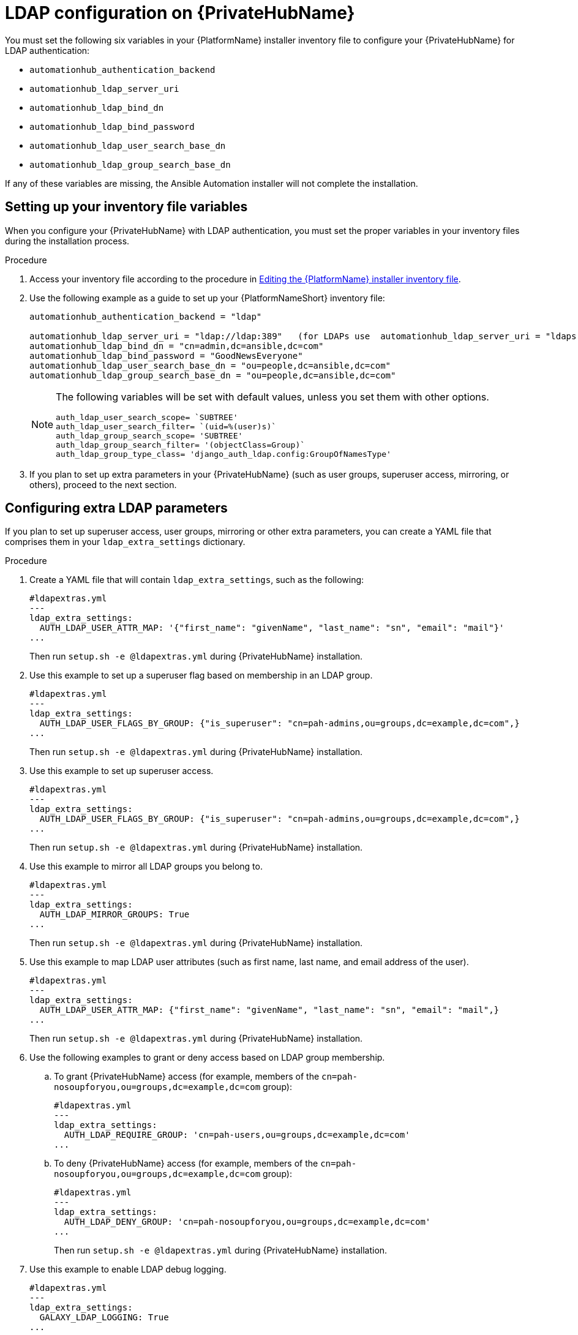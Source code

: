 :_content-type: REFERENCE

[id="ref-ldap-config-on-pah_{context}"]
= LDAP configuration on {PrivateHubName}

You must set the following six variables in your {PlatformName} installer inventory file to configure your {PrivateHubName} for LDAP authentication:

* `automationhub_authentication_backend`
* `automationhub_ldap_server_uri`
* `automationhub_ldap_bind_dn`
* `automationhub_ldap_bind_password`
* `automationhub_ldap_user_search_base_dn`
* `automationhub_ldap_group_search_base_dn`

If any of these variables are missing, the Ansible Automation installer will not complete the installation. 


== Setting up your inventory file variables

When you configure your {PrivateHubName} with LDAP authentication, you must set the proper variables in your inventory files during the installation process.

//.Prerequisites (Add Prereqs to 2.2 only)

//* Ensure that your system is running {PlatformName} 2.2.1 or later.
//* Ensure that you are using {PrivateHubName} 4.5.2 or later.

.Procedure

. Access your inventory file according to the procedure in link:https://access.redhat.com/documentation/en-us/red_hat_ansible_automation_platform/2.3/html-single/red_hat_ansible_automation_platform_installation_guide/index#proc-editing-installer-inventory-file_platform-install-scenario[Editing the {PlatformName} installer inventory file].

. Use the following example as a guide to set up your {PlatformNameShort} inventory file:
+
-----
automationhub_authentication_backend = "ldap"

automationhub_ldap_server_uri = "ldap://ldap:389"   (for LDAPs use  automationhub_ldap_server_uri = "ldaps://ldap-server-fqdn")
automationhub_ldap_bind_dn = "cn=admin,dc=ansible,dc=com"
automationhub_ldap_bind_password = "GoodNewsEveryone"
automationhub_ldap_user_search_base_dn = "ou=people,dc=ansible,dc=com"
automationhub_ldap_group_search_base_dn = "ou=people,dc=ansible,dc=com"
-----
+
[NOTE] 
====
The following variables will be set with default values, unless you set them with other options.

-----
auth_ldap_user_search_scope= `SUBTREE'
auth_ldap_user_search_filter= `(uid=%(user)s)`
auth_ldap_group_search_scope= 'SUBTREE'
auth_ldap_group_search_filter= '(objectClass=Group)`
auth_ldap_group_type_class= 'django_auth_ldap.config:GroupOfNamesType'
-----

====

. If you plan to set up extra parameters in  your {PrivateHubName} (such as user groups, superuser access, mirroring, or others), proceed to the next section.


== Configuring extra LDAP parameters

If you plan to set up superuser access, user groups, mirroring or other extra parameters, you can create a YAML file that comprises them in your `ldap_extra_settings` dictionary.

.Procedure

. Create a YAML file that will contain `ldap_extra_settings`, such as the following:
+
----
#ldapextras.yml   
---
ldap_extra_settings:
  AUTH_LDAP_USER_ATTR_MAP: '{"first_name": "givenName", "last_name": "sn", "email": "mail"}'
...
----
+
Then run `setup.sh -e @ldapextras.yml` during {PrivateHubName} installation.

. Use this example to set up a superuser flag based on membership in an LDAP group.
+
----
#ldapextras.yml
---
ldap_extra_settings:
  AUTH_LDAP_USER_FLAGS_BY_GROUP: {"is_superuser": "cn=pah-admins,ou=groups,dc=example,dc=com",}
...
----
+
Then run `setup.sh -e @ldapextras.yml` during {PrivateHubName} installation.

. Use this example to set up superuser access.
+
----
#ldapextras.yml
---
ldap_extra_settings:
  AUTH_LDAP_USER_FLAGS_BY_GROUP: {"is_superuser": "cn=pah-admins,ou=groups,dc=example,dc=com",}
...
----
+
Then run `setup.sh -e @ldapextras.yml` during {PrivateHubName} installation.

. Use this example to mirror all LDAP groups you belong to.
+
----
#ldapextras.yml
---
ldap_extra_settings:
  AUTH_LDAP_MIRROR_GROUPS: True
...
----
+
Then run `setup.sh -e @ldapextras.yml` during {PrivateHubName} installation.

. Use this example to map LDAP user attributes (such as first name, last name, and email address of the user).
+
----
#ldapextras.yml
---
ldap_extra_settings:
  AUTH_LDAP_USER_ATTR_MAP: {"first_name": "givenName", "last_name": "sn", "email": "mail",}
...
----
+
Then run `setup.sh -e @ldapextras.yml` during {PrivateHubName} installation.

. Use the following examples to grant or deny access based on LDAP group membership.
.. To grant {PrivateHubName} access (for example, members of the `cn=pah-nosoupforyou,ou=groups,dc=example,dc=com` group): 
+
----
#ldapextras.yml
---
ldap_extra_settings:
  AUTH_LDAP_REQUIRE_GROUP: 'cn=pah-users,ou=groups,dc=example,dc=com'
...
----
.. To deny {PrivateHubName} access (for example, members of the `cn=pah-nosoupforyou,ou=groups,dc=example,dc=com` group):
+
----
#ldapextras.yml
---
ldap_extra_settings:
  AUTH_LDAP_DENY_GROUP: 'cn=pah-nosoupforyou,ou=groups,dc=example,dc=com'
...
----
+
Then run `setup.sh -e @ldapextras.yml` during {PrivateHubName} installation.

. Use this example to enable LDAP debug logging.
+
----
#ldapextras.yml
---
ldap_extra_settings:
  GALAXY_LDAP_LOGGING: True
...
----
+
Then run `setup.sh -e @ldapextras.yml` during {PrivateHubName} installation.
+
[NOTE]
====
If it is not practical to re-run `setup.sh` or if debug logging is enabled for a short time, you can add a line containing `GALAXY_LDAP_LOGGING: True` manually to the `/etc/pulp/settings.py` file on {PrivateHubName}. Restart both `pulpcore-api.service` and `nginx.service` for the changes to take effect. To avoid failures due to human error, use this method only when necessary.
====
+
. Use this example to configure LDAP caching by setting the variable `AUTH_LDAP_CACHE_TIMEOUT`.
+
----
#ldapextras.yml
---
ldap_extra_settings:
  AUTH_LDAP_CACHE_TIMEOUT: 3600
...
----
+
Then run `setup.sh -e @ldapextras.yml` during {PrivateHubName} installation.

You can view all of your settings in the `/etc/pulp/settings.py` file on your {PrivateHubName}.
